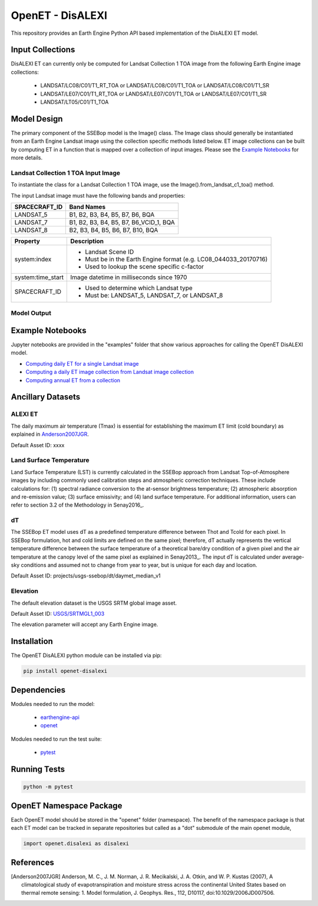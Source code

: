 =================
OpenET - DisALEXI
=================

|version| |build|

This repository provides an Earth Engine Python API based implementation of the DisALEXI ET model.

Input Collections
=================

DisALEXI ET can currently only be computed for Landsat Collection 1 TOA image from the following Earth Engine image collections:

 * LANDSAT/LC08/C01/T1_RT_TOA or LANDSAT/LC08/C01/T1_TOA or LANDSAT/LC08/C01/T1_SR
 * LANDSAT/LE07/C01/T1_RT_TOA or LANDSAT/LE07/C01/T1_TOA or LANDSAT/LE07/C01/T1_SR
 * LANDSAT/LT05/C01/T1_TOA

Model Design
============

The primary component of the SSEBop model is the Image() class.  The Image class should generally be instantiated from an Earth Engine Landsat image using the collection specific methods listed below.  ET image collections can be built by computing ET in a function that is mapped over a collection of input images.  Please see the `Example Notebooks`_ for more details.

Landsat Collection 1 TOA Input Image
------------------------------------

To instantiate the class for a Landsat Collection 1 TOA image, use the Image().from_landsat_c1_toa() method.

The input Landsat image must have the following bands and properties:

=================  ======================================
SPACECRAFT_ID      Band Names
=================  ======================================
LANDSAT_5          B1, B2, B3, B4, B5, B7, B6, BQA
LANDSAT_7          B1, B2, B3, B4, B5, B7, B6_VCID_1, BQA
LANDSAT_8          B2, B3, B4, B5, B6, B7, B10, BQA
=================  ======================================

=================  =============================================
Property           Description
=================  =============================================
system:index       - Landsat Scene ID
                   - Must be in the Earth Engine format (e.g. LC08_044033_20170716)
                   - Used to lookup the scene specific c-factor
system:time_start  Image datetime in milliseconds since 1970
SPACECRAFT_ID      - Used to determine which Landsat type
                   - Must be: LANDSAT_5, LANDSAT_7, or LANDSAT_8
=================  =============================================

Model Output
------------

Example Notebooks
=================

Jupyter notebooks are provided in the "examples" folder that show various approaches for calling the OpenET DisALEXI model.

+ `Computing daily ET for a single Landsat image <examples/single_image.ipynb>`__
+ `Computing a daily ET image collection from Landsat image collection <examples/collection.ipynb>`__
+ `Computing annual ET from a collection <examples/interpolate.ipynb>`__

Ancillary Datasets
==================

ALEXI ET
------------------------------------
The daily maximum air temperature (Tmax) is essential for establishing the maximum ET limit (cold boundary) as explained in Anderson2007JGR_.

Default Asset ID: xxxx

Land Surface Temperature
------------------------
Land Surface Temperature (LST) is currently calculated in the SSEBop approach from Landsat Top-of-Atmosphere images by including commonly used calibration steps and atmospheric correction techniques. These include calculations for: (1) spectral radiance conversion to the at-sensor brightness temperature; (2) atmospheric absorption and re-emission value; (3) surface emissivity; and (4) land surface temperature. For additional information, users can refer to section 3.2 of the Methodology in Senay2016_.

dT
--
The SSEBop ET model uses dT as a predefined temperature difference between Thot and Tcold for each pixel.
In SSEBop formulation, hot and cold limits are defined on the same pixel; therefore, dT actually represents the vertical temperature difference between the surface temperature of a theoretical bare/dry condition of a given pixel and the air temperature at the canopy level of the same pixel as explained in Senay2013_. The input dT is calculated under average-sky conditions and assumed not to change from year to year, but is unique for each day and location.

Default Asset ID: projects/usgs-ssebop/dt/daymet_median_v1

Elevation
---------
The default elevation dataset is the USGS SRTM global image asset.

Default Asset ID: `USGS/SRTMGL1_003 <https://developers.google.com/earth-engine/datasets/catalog/USGS_SRTMGL1_003>`__

The elevation parameter will accept any Earth Engine image.

Installation
============

The OpenET DisALEXI python module can be installed via pip:

.. code-block:: console

    pip install openet-disalexi

Dependencies
============

Modules needed to run the model:

 * `earthengine-api <https://github.com/google/earthengine-api>`__
 * `openet <https://github.com/Open-ET/openet-core-beta>`__

Modules needed to run the test suite:

 * `pytest <https://docs.pytest.org/en/latest/>`__

Running Tests
=============

.. code-block:: console

    python -m pytest

OpenET Namespace Package
========================

Each OpenET model should be stored in the "openet" folder (namespace).  The benefit of the namespace package is that each ET model can be tracked in separate repositories but called as a "dot" submodule of the main openet module,

.. code-block:: console

    import openet.disalexi as disalexi


References
==========

.. _references:

.. [Anderson2007JGR] Anderson, M. C., J. M. Norman, J. R. Mecikalski, J. A. Otkin, and W. P. Kustas (2007), A climatological study of evapotranspiration and moisture stress across the continental United States based on thermal remote sensing: 1. Model formulation, J. Geophys. Res., 112, D10117, doi:10.1029/2006JD007506.

.. |build| image:: https://travis-ci.org/Open-ET/openet-disalexi-beta.svg?branch=master
   :alt: Build status
   :target: https://travis-ci.org/Open-ET/openet-disalexi-beta
.. |version| image:: https://badge.fury.io/py/openet-disalexi.svg
   :alt: Latest version on PyPI
   :target: https://badge.fury.io/py/openet-disalexi